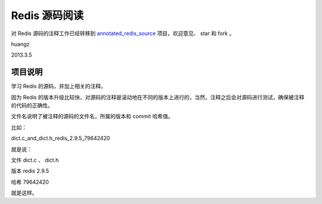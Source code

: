 Redis 源码阅读
=================

对 Redis 源码的注释工作已经转移到 `annotated_redis_source <https://github.com/huangz1990/annotated_redis_source>`_ 项目，欢迎意见、 star 和 fork 。

huangz

2013.3.5


项目说明
-----------

学习 Redis 的源码，并加上相关的注释。

因为 Redis 的版本升级比较快，对源码的注释是滚动地在不同的版本上进行的，当然，注释之后会对源码进行测试，确保被注释的代码的正确性。
 
文件名说明了被注释的源码的文件名，所属的版本和 commit 哈希值。

比如：

dict.c_and_dict.h_redis_2.9.5_79642420

就是说：

文件 dict.c 、 dict.h

版本 redis 2.9.5

哈希 79642420

就是这样。
